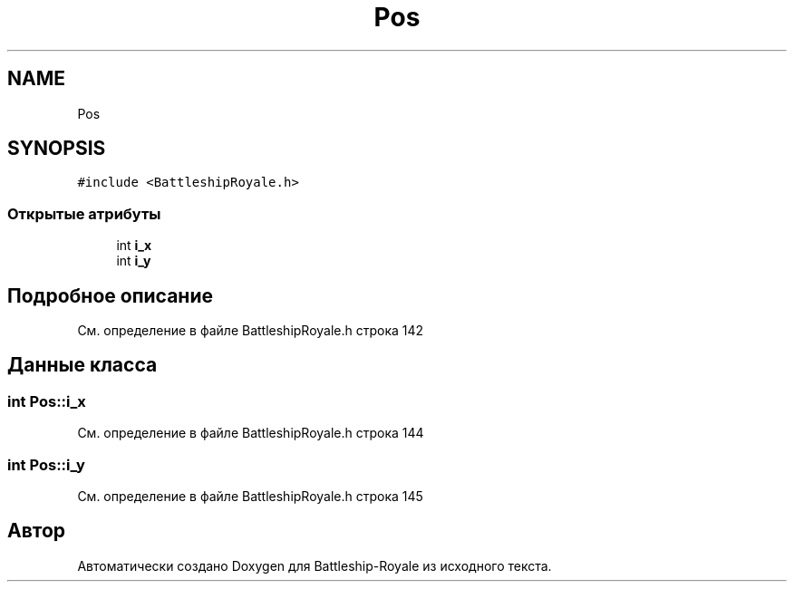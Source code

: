 .TH "Pos" 3 "Сб 13 Апр 2019" "Battleship-Royale" \" -*- nroff -*-
.ad l
.nh
.SH NAME
Pos
.SH SYNOPSIS
.br
.PP
.PP
\fC#include <BattleshipRoyale\&.h>\fP
.SS "Открытые атрибуты"

.in +1c
.ti -1c
.RI "int \fBi_x\fP"
.br
.ti -1c
.RI "int \fBi_y\fP"
.br
.in -1c
.SH "Подробное описание"
.PP 
См\&. определение в файле BattleshipRoyale\&.h строка 142
.SH "Данные класса"
.PP 
.SS "int Pos::i_x"

.PP
См\&. определение в файле BattleshipRoyale\&.h строка 144
.SS "int Pos::i_y"

.PP
См\&. определение в файле BattleshipRoyale\&.h строка 145

.SH "Автор"
.PP 
Автоматически создано Doxygen для Battleship-Royale из исходного текста\&.
